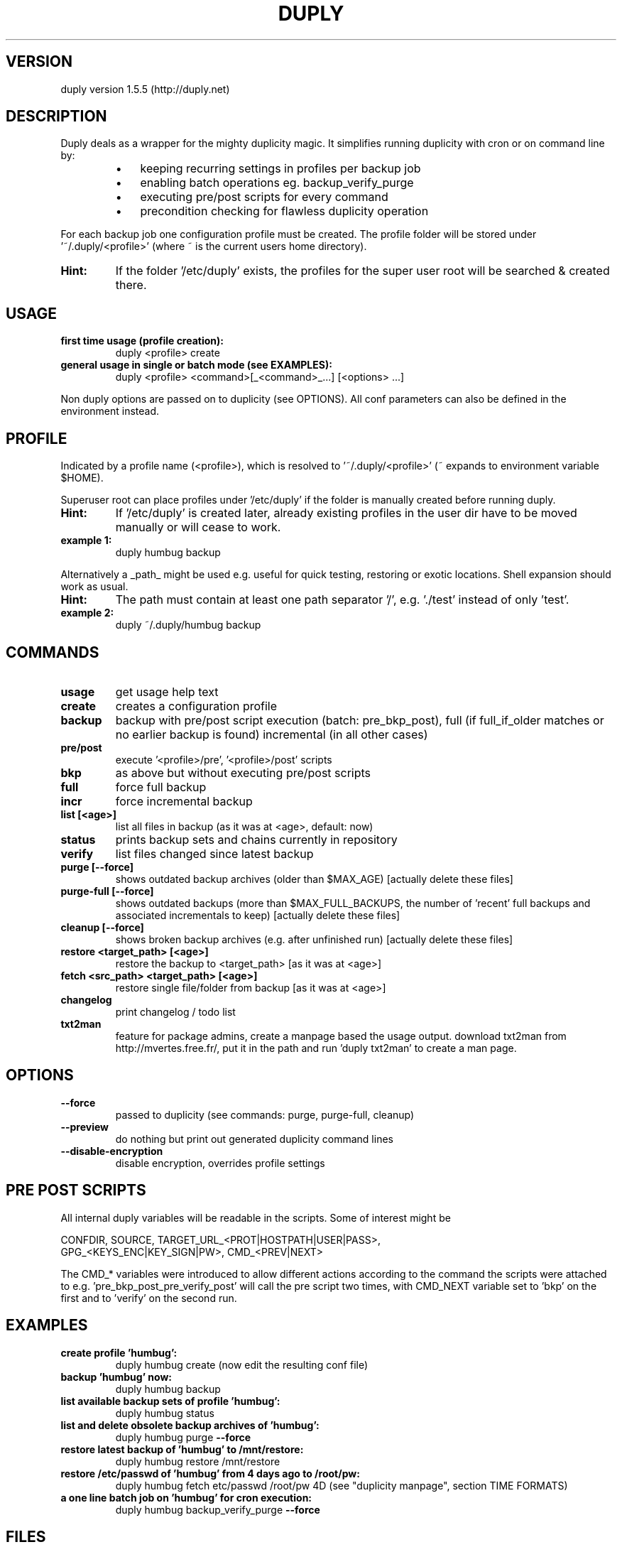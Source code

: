 ." Text automatically generated by txt2man
.TH DUPLY 1 "04 May 2011" "duply-1.5.5" "User Manuals"
.SH VERSION 
duply version 1.5.5
(http://duply.net)
.SH DESCRIPTION  
Duply deals as a wrapper for the mighty duplicity magic.
It simplifies running duplicity with cron or on command line by:
.RS
.IP \(bu 3
keeping recurring settings in profiles per backup job
.IP \(bu 3
enabling batch operations eg. backup_verify_purge
.IP \(bu 3
executing pre/post scripts for every command
.IP \(bu 3
precondition checking for flawless duplicity operation
.RE
.PP
For each backup job one configuration profile must be created.
The profile folder will be stored under '~/.duply/<profile>'
(where ~ is the current users home directory).
.TP
.B
Hint:
If the folder '/etc/duply' exists, the profiles for the super
user root will be searched & created there.
.SH USAGE 
.TP
.B
first time usage (profile creation):
duply <profile> create
.TP
.B
general usage in single or batch mode (see EXAMPLES):
duply <profile> <command>[_<command>_\.\.\.] [<options> ...]
.PP
Non duply options are passed on to duplicity (see OPTIONS).
All conf parameters can also be defined in the environment instead.
.SH PROFILE 
Indicated by a profile name (<profile>), which is resolved 
to '~/.duply/<profile>' (~ expands to environment variable $HOME).
.PP
Superuser root can place profiles under '/etc/duply' if the
folder is manually created before running duply.
.TP
.B
Hint:
If '/etc/duply' is created later, already existing profiles in the 
user dir have to be moved manually or will cease to work.
.TP
.B
example 1:
duply humbug backup
.PP
Alternatively a _path_ might be used e.g. useful for quick testing, 
restoring or exotic locations. Shell expansion should work as usual.
.TP
.B
Hint:
The path must contain at least one path separator '/', 
e.g. './test' instead of only 'test'.
.TP
.B
example 2:
duply ~/.duply/humbug backup
.SH COMMANDS 
.TP
.B
usage
get usage help text
.TP
.B
create
creates a configuration profile
.TP
.B
backup
backup with pre/post script execution (batch: pre_bkp_post),
full (if full_if_older matches or no earlier backup is found)
incremental (in all other cases)
.TP
.B
pre/post
execute '<profile>/pre', '<profile>/post' scripts
.TP
.B
bkp
as above but without executing pre/post scripts
.TP
.B
full
force full backup
.TP
.B
incr
force incremental backup
.TP
.B
list [<age>]
list all files in backup (as it was at <age>, default: now)
.TP
.B
status
prints backup sets and chains currently in repository
.TP
.B
verify
list files changed since latest backup
.TP
.B
purge [\fB--force\fP]
shows outdated backup archives (older than $MAX_AGE)
[actually delete these files]
.TP
.B
purge-full [\fB--force\fP]
shows outdated backups (more than $MAX_FULL_BACKUPS, 
the number of 'recent' full backups and associated 
incrementals to keep) [actually delete these files]
.TP
.B
cleanup [\fB--force\fP]
shows broken backup archives (e.g. after unfinished run)
[actually delete these files]
.TP
.B
restore <target_path> [<age>]
restore the backup to <target_path> [as it was at <age>]
.TP
.B
fetch <src_path> <target_path> [<age>]
restore single file/folder from backup [as it was at <age>]
.TP
.B
changelog
print changelog / todo list
.TP
.B
txt2man
feature for package admins, create a manpage based the usage
output. download txt2man from http://mvertes.free.fr/, put it
in the path and run 'duply txt2man' to create a man page.
.SH OPTIONS 
.TP
.B
\fB--force\fP
passed to duplicity (see commands: purge, purge-full, cleanup)
.TP
.B
\fB--preview\fP
do nothing but print out generated duplicity command lines
.TP
.B
\fB--disable-encryption\fP
disable encryption, overrides profile settings
.SH PRE POST SCRIPTS 
All internal duply variables will be readable in the scripts.
Some of interest might be
.PP
.nf
.fam C
    CONFDIR, SOURCE, TARGET_URL_<PROT|HOSTPATH|USER|PASS>, 
    GPG_<KEYS_ENC|KEY_SIGN|PW>, CMD_<PREV|NEXT>

.fam T
.fi
The CMD_* variables were introduced to allow different actions according to 
the command the scripts were attached to e.g. 'pre_bkp_post_pre_verify_post' 
will call the pre script two times, with CMD_NEXT variable set to 'bkp' 
on the first and to 'verify' on the second run.
.SH EXAMPLES 
.TP
.B
create profile 'humbug':
duply humbug create (now edit the resulting conf file)
.TP
.B
backup 'humbug' now:
duply humbug backup
.TP
.B
list available backup sets of profile 'humbug':
duply humbug status
.TP
.B
list and delete obsolete backup archives of 'humbug':
duply humbug purge \fB--force\fP
.TP
.B
restore latest backup of 'humbug' to /mnt/restore:
duply humbug restore /mnt/restore
.TP
.B
restore /etc/passwd of 'humbug' from 4 days ago to /root/pw:
duply humbug fetch etc/passwd /root/pw 4D
(see "duplicity manpage", section TIME FORMATS)
.TP
.B
a one line batch job on 'humbug' for cron execution:
duply humbug backup_verify_purge \fB--force\fP
.SH FILES 
in profile folder '~/.duply/<profile>' or '/etc/duply'
.TP
.B
conf
profile configuration file
.TP
.B
pre,post
pre/post scripts (see above for details)
.TP
.B
gpgkey.*.asc
exported GPG key files
.TP
.B
exclude
a globbing list of included or excluded files/folders
(see "duplicity manpage", section FILE SELECTION)
.SH IMPORTANT 
Copy the _whole_ profile folder after the first backup to a safe place.
It contains everything needed to restore your backups. You will need 
it if you have to restore the backup from another system (e.g. after a 
system crash). Keep access to these files restricted as they contain 
_all_ informations (gpg data, ftp data) to access and modify your backups.
.PP
Repeat this step after _all_ configuration changes. Some configuration 
options are crucial for restoration.
.SH SEE ALSO 
duplicity man page:
\fBduplicity\fP(1) or http://duplicity.nongnu.org/duplicity.1.html
